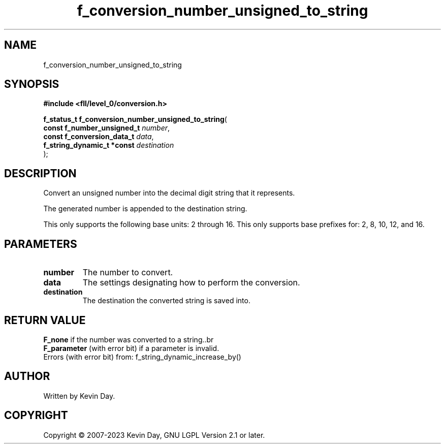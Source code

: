 .TH f_conversion_number_unsigned_to_string "3" "July 2023" "FLL - Featureless Linux Library 0.6.9" "Library Functions"
.SH "NAME"
f_conversion_number_unsigned_to_string
.SH SYNOPSIS
.nf
.B #include <fll/level_0/conversion.h>
.sp
\fBf_status_t f_conversion_number_unsigned_to_string\fP(
    \fBconst f_number_unsigned_t \fP\fInumber\fP,
    \fBconst f_conversion_data_t \fP\fIdata\fP,
    \fBf_string_dynamic_t *const \fP\fIdestination\fP
);
.fi
.SH DESCRIPTION
.PP
Convert an unsigned number into the decimal digit string that it represents.
.PP
The generated number is appended to the destination string.
.PP
This only supports the following base units: 2 through 16. This only supports base prefixes for: 2, 8, 10, 12, and 16.
.SH PARAMETERS
.TP
.B number
The number to convert.

.TP
.B data
The settings designating how to perform the conversion.

.TP
.B destination
The destination the converted string is saved into.

.SH RETURN VALUE
.PP
\fBF_none\fP if the number was converted to a string..br
.br
\fBF_parameter\fP (with error bit) if a parameter is invalid.
.br
Errors (with error bit) from: f_string_dynamic_increase_by()
.SH AUTHOR
Written by Kevin Day.
.SH COPYRIGHT
.PP
Copyright \(co 2007-2023 Kevin Day, GNU LGPL Version 2.1 or later.
